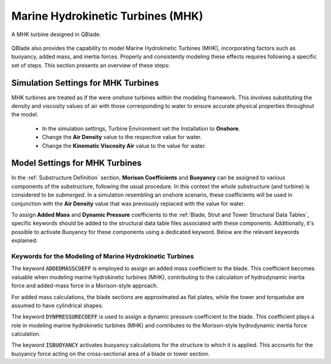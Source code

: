 Marine Hydrokinetic Turbines (MHK)
----------------------------------

.. _fig-mhk_turbine:
.. figure:: mhk_turbine.png
    :align: center
    :scale: 40%
    :alt: A MHK turbine designed in QBlade.

    A MHK turbine designed in QBlade.

QBlade also provides the capability to model Marine Hydrokinetic Turbines (MHK), incorporating factors such as buoyancy, added mass, and inertia forces. Properly and consistently modeling these effects requires following a specific set of steps. This section presents an overview of these steps:


Simulation Settings for MHK Turbines
************************************

MHK turbines are treated as if the were *onshore* turbines within the modeling framework. This involves substituting the density and viscosity values of air with those corresponding to water to ensure accurate physical properties throughout the model.

 * In the simulation settings, Turbine Environment set the Installation to **Onshore**.
 * Change the **Air Density** value to the respective value for water.
 * Change the **Kinematic Viscosity Air** value to the value for water.

Model Settings for MHK Turbines
******************************* 

In the :ref:`Substructure Definition` section, **Morison Coefficients** and **Buoyancy** can be assigned to various components of the substructure, following the usual procedure. In this context the whole substructure (and turbine) is considered to be *submerged*. In a simulation resembling an onshore scenario, these coefficients will be used in conjunction with the **Air Density** value that was previously replaced with the value for water.

To assign **Added Mass** and **Dynamic Pressure** coefficients to the :ref:`Blade, Strut and Tower Structural Data Tables`, specific keywords should be added to the structural data table files associated with these components. Additionally, it's possible to activate Buoyancy for these components using a dedicated keyword. Below are the relevant keywords explained:

Keywords for the Modeling of Marine Hydrokinetic Turbines
^^^^^^^^^^^^^^^^^^^^^^^^^^^^^^^^^^^^^^^^^^^^^^^^^^^^^^^^^

The keyword :code:`ADDEDMASSCOEFF` is employed to assign an added mass coefficient to the blade. This coefficient becomes valuable when modeling marine hydrokinetic turbines (MHK), contributing to the calculation of hydrodynamic inertia force and added-mass force in a Morison-style approach.

For added mass calculations, the blade sections are approximated as flat plates, while the tower and torquetube are assumed to have cylindrical shapes.

.. code-block:: console
	:caption: : Exemplary Added Mass Keyword use
	
	1.2 ADDMASSCOEFF

The keyword :code:`DYNPRESSURECOEFF` is used to assign a dynamic pressure coefficient to the blade. This coefficient plays a role in modeling marine hydrokinetic turbines (MHK) and contributes to the Morison-style hydrodynamic inertia force calculation.

.. code-block:: console
	:caption: : Exemplary Dynamic Pressure Coefficient Keyword use
	
	1.2 DYNPRESSURECOEFF

The keyword :code:`ISBUOYANCY` activates buoyancy calculations for the structure to which it is applied. This accounts for the buoyancy force acting on the cross-sectional area of a blade or tower section.

.. code-block:: console
	:caption: : Exemplary Buoyancy Keyword use
	
	true ISBUOYANCY